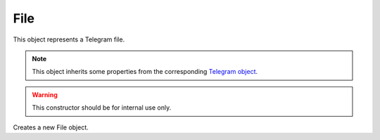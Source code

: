 File
====

This object represents a Telegram file.

.. note::

    This object inherits some properties from the corresponding `Telegram object <https://core.telegram.org/bots/api#file>`_.

.. js:class:: File(object, bot)


.. warning::

    This constructor should be for internal use only.

Creates a new File object.

.. js:function:: download()

    :returns: A promise that resolves to a NodeJS `Buffer <https://nodejs.org/api/buffer.html>`_.